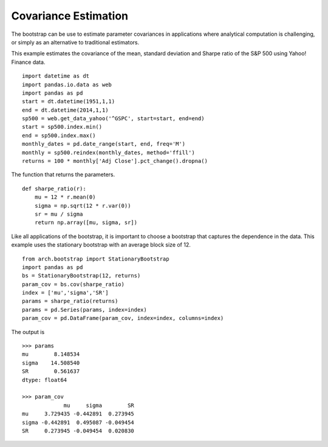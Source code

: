 Covariance Estimation
=====================
The bootstrap can be use to estimate parameter covariances in applications where
analytical computation is challenging, or simply as an alternative to
traditional estimators.

This example estimates the covariance of the mean, standard deviation and
Sharpe ratio of the S&P 500 using Yahoo! Finance data.

::

    import datetime as dt
    import pandas.io.data as web
    import pandas as pd
    start = dt.datetime(1951,1,1)
    end = dt.datetime(2014,1,1)
    sp500 = web.get_data_yahoo('^GSPC', start=start, end=end)
    start = sp500.index.min()
    end = sp500.index.max()
    monthly_dates = pd.date_range(start, end, freq='M')
    monthly = sp500.reindex(monthly_dates, method='ffill')
    returns = 100 * monthly['Adj Close'].pct_change().dropna()

The function that returns the parameters.

::

    def sharpe_ratio(r):
        mu = 12 * r.mean(0)
        sigma = np.sqrt(12 * r.var(0))
        sr = mu / sigma
        return np.array([mu, sigma, sr])

Like all applications of the bootstrap, it is important to choose a bootstrap
that captures the dependence in the data.  This example uses the stationary
bootstrap with an average block size of 12.

::

    from arch.bootstrap import StationaryBootstrap
    import pandas as pd
    bs = StationaryBootstrap(12, returns)
    param_cov = bs.cov(sharpe_ratio)
    index = ['mu','sigma','SR']
    params = sharpe_ratio(returns)
    params = pd.Series(params, index=index)
    param_cov = pd.DataFrame(param_cov, index=index, columns=index)

The output is

::

    >>> params
    mu        8.148534
    sigma    14.508540
    SR        0.561637
    dtype: float64

    >>> param_cov
                 mu     sigma        SR
    mu     3.729435 -0.442891  0.273945
    sigma -0.442891  0.495087 -0.049454
    SR     0.273945 -0.049454  0.020830




